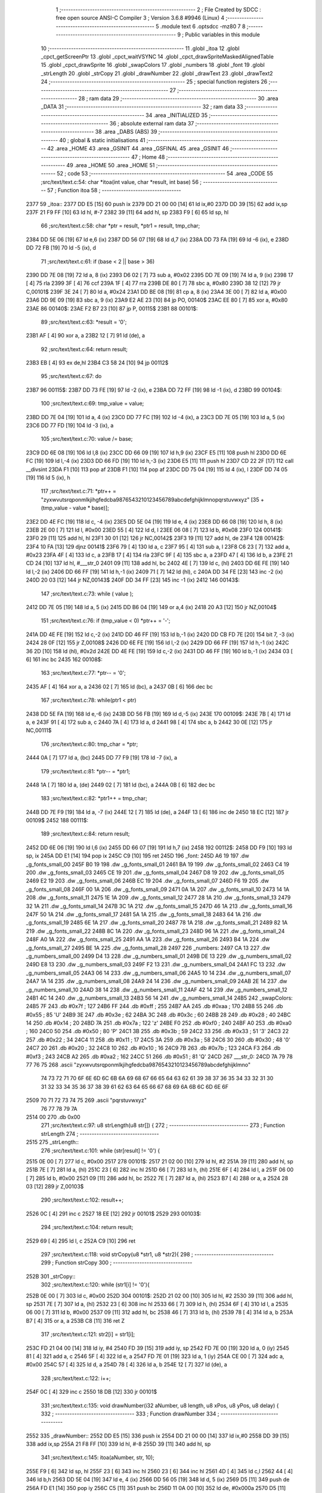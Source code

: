                               1 ;--------------------------------------------------------
                              2 ; File Created by SDCC : free open source ANSI-C Compiler
                              3 ; Version 3.6.8 #9946 (Linux)
                              4 ;--------------------------------------------------------
                              5 	.module text
                              6 	.optsdcc -mz80
                              7 	
                              8 ;--------------------------------------------------------
                              9 ; Public variables in this module
                             10 ;--------------------------------------------------------
                             11 	.globl _itoa
                             12 	.globl _cpct_getScreenPtr
                             13 	.globl _cpct_waitVSYNC
                             14 	.globl _cpct_drawSpriteMaskedAlignedTable
                             15 	.globl _cpct_drawSprite
                             16 	.globl _swapColors
                             17 	.globl _numbers
                             18 	.globl _font
                             19 	.globl _strLength
                             20 	.globl _strCopy
                             21 	.globl _drawNumber
                             22 	.globl _drawText
                             23 	.globl _drawText2
                             24 ;--------------------------------------------------------
                             25 ; special function registers
                             26 ;--------------------------------------------------------
                             27 ;--------------------------------------------------------
                             28 ; ram data
                             29 ;--------------------------------------------------------
                             30 	.area _DATA
                             31 ;--------------------------------------------------------
                             32 ; ram data
                             33 ;--------------------------------------------------------
                             34 	.area _INITIALIZED
                             35 ;--------------------------------------------------------
                             36 ; absolute external ram data
                             37 ;--------------------------------------------------------
                             38 	.area _DABS (ABS)
                             39 ;--------------------------------------------------------
                             40 ; global & static initialisations
                             41 ;--------------------------------------------------------
                             42 	.area _HOME
                             43 	.area _GSINIT
                             44 	.area _GSFINAL
                             45 	.area _GSINIT
                             46 ;--------------------------------------------------------
                             47 ; Home
                             48 ;--------------------------------------------------------
                             49 	.area _HOME
                             50 	.area _HOME
                             51 ;--------------------------------------------------------
                             52 ; code
                             53 ;--------------------------------------------------------
                             54 	.area _CODE
                             55 ;src/text/text.c:54: char *itoa(int value, char *result, int base)
                             56 ;	---------------------------------
                             57 ; Function itoa
                             58 ; ---------------------------------
   2377                      59 _itoa::
   2377 DD E5         [15]   60 	push	ix
   2379 DD 21 00 00   [14]   61 	ld	ix,#0
   237D DD 39         [15]   62 	add	ix,sp
   237F 21 F9 FF      [10]   63 	ld	hl, #-7
   2382 39            [11]   64 	add	hl, sp
   2383 F9            [ 6]   65 	ld	sp, hl
                             66 ;src/text/text.c:58: char *ptr = result, *ptr1 = result, tmp_char;
   2384 DD 5E 06      [19]   67 	ld	e,6 (ix)
   2387 DD 56 07      [19]   68 	ld	d,7 (ix)
   238A DD 73 FA      [19]   69 	ld	-6 (ix), e
   238D DD 72 FB      [19]   70 	ld	-5 (ix), d
                             71 ;src/text/text.c:61: if (base < 2 || base > 36)
   2390 DD 7E 08      [19]   72 	ld	a, 8 (ix)
   2393 D6 02         [ 7]   73 	sub	a, #0x02
   2395 DD 7E 09      [19]   74 	ld	a, 9 (ix)
   2398 17            [ 4]   75 	rla
   2399 3F            [ 4]   76 	ccf
   239A 1F            [ 4]   77 	rra
   239B DE 80         [ 7]   78 	sbc	a, #0x80
   239D 38 12         [12]   79 	jr	C,00101$
   239F 3E 24         [ 7]   80 	ld	a, #0x24
   23A1 DD BE 08      [19]   81 	cp	a, 8 (ix)
   23A4 3E 00         [ 7]   82 	ld	a, #0x00
   23A6 DD 9E 09      [19]   83 	sbc	a, 9 (ix)
   23A9 E2 AE 23      [10]   84 	jp	PO, 00140$
   23AC EE 80         [ 7]   85 	xor	a, #0x80
   23AE                      86 00140$:
   23AE F2 B7 23      [10]   87 	jp	P, 00115$
   23B1                      88 00101$:
                             89 ;src/text/text.c:63: *result = '\0';
   23B1 AF            [ 4]   90 	xor	a, a
   23B2 12            [ 7]   91 	ld	(de), a
                             92 ;src/text/text.c:64: return result;
   23B3 EB            [ 4]   93 	ex	de,hl
   23B4 C3 58 24      [10]   94 	jp	00112$
                             95 ;src/text/text.c:67: do
   23B7                      96 00115$:
   23B7 DD 73 FE      [19]   97 	ld	-2 (ix), e
   23BA DD 72 FF      [19]   98 	ld	-1 (ix), d
   23BD                      99 00104$:
                            100 ;src/text/text.c:69: tmp_value = value;
   23BD DD 7E 04      [19]  101 	ld	a, 4 (ix)
   23C0 DD 77 FC      [19]  102 	ld	-4 (ix), a
   23C3 DD 7E 05      [19]  103 	ld	a, 5 (ix)
   23C6 DD 77 FD      [19]  104 	ld	-3 (ix), a
                            105 ;src/text/text.c:70: value /= base;
   23C9 DD 6E 08      [19]  106 	ld	l,8 (ix)
   23CC DD 66 09      [19]  107 	ld	h,9 (ix)
   23CF E5            [11]  108 	push	hl
   23D0 DD 6E FC      [19]  109 	ld	l,-4 (ix)
   23D3 DD 66 FD      [19]  110 	ld	h,-3 (ix)
   23D6 E5            [11]  111 	push	hl
   23D7 CD 22 2F      [17]  112 	call	__divsint
   23DA F1            [10]  113 	pop	af
   23DB F1            [10]  114 	pop	af
   23DC DD 75 04      [19]  115 	ld	4 (ix), l
   23DF DD 74 05      [19]  116 	ld	5 (ix), h
                            117 ;src/text/text.c:71: *ptr++ = "zyxwvutsrqponmlkjihgfedcba9876543210123456789abcdefghijklmnopqrstuvwxyz" [35 + (tmp_value - value * base)];
   23E2 DD 4E FC      [19]  118 	ld	c, -4 (ix)
   23E5 DD 5E 04      [19]  119 	ld	e, 4 (ix)
   23E8 DD 66 08      [19]  120 	ld	h, 8 (ix)
   23EB 2E 00         [ 7]  121 	ld	l, #0x00
   23ED 55            [ 4]  122 	ld	d, l
   23EE 06 08         [ 7]  123 	ld	b, #0x08
   23F0                     124 00141$:
   23F0 29            [11]  125 	add	hl, hl
   23F1 30 01         [12]  126 	jr	NC,00142$
   23F3 19            [11]  127 	add	hl, de
   23F4                     128 00142$:
   23F4 10 FA         [13]  129 	djnz	00141$
   23F6 79            [ 4]  130 	ld	a, c
   23F7 95            [ 4]  131 	sub	a, l
   23F8 C6 23         [ 7]  132 	add	a, #0x23
   23FA 4F            [ 4]  133 	ld	c, a
   23FB 17            [ 4]  134 	rla
   23FC 9F            [ 4]  135 	sbc	a, a
   23FD 47            [ 4]  136 	ld	b, a
   23FE 21 CD 24      [10]  137 	ld	hl, #___str_0
   2401 09            [11]  138 	add	hl, bc
   2402 4E            [ 7]  139 	ld	c, (hl)
   2403 DD 6E FE      [19]  140 	ld	l,-2 (ix)
   2406 DD 66 FF      [19]  141 	ld	h,-1 (ix)
   2409 71            [ 7]  142 	ld	(hl), c
   240A DD 34 FE      [23]  143 	inc	-2 (ix)
   240D 20 03         [12]  144 	jr	NZ,00143$
   240F DD 34 FF      [23]  145 	inc	-1 (ix)
   2412                     146 00143$:
                            147 ;src/text/text.c:73: while ( value );
   2412 DD 7E 05      [19]  148 	ld	a, 5 (ix)
   2415 DD B6 04      [19]  149 	or	a,4 (ix)
   2418 20 A3         [12]  150 	jr	NZ,00104$
                            151 ;src/text/text.c:76: if (tmp_value < 0) *ptr++ = '-';
   241A DD 4E FE      [19]  152 	ld	c,-2 (ix)
   241D DD 46 FF      [19]  153 	ld	b,-1 (ix)
   2420 DD CB FD 7E   [20]  154 	bit	7, -3 (ix)
   2424 28 0F         [12]  155 	jr	Z,00108$
   2426 DD 6E FE      [19]  156 	ld	l,-2 (ix)
   2429 DD 66 FF      [19]  157 	ld	h,-1 (ix)
   242C 36 2D         [10]  158 	ld	(hl), #0x2d
   242E DD 4E FE      [19]  159 	ld	c,-2 (ix)
   2431 DD 46 FF      [19]  160 	ld	b,-1 (ix)
   2434 03            [ 6]  161 	inc	bc
   2435                     162 00108$:
                            163 ;src/text/text.c:77: *ptr-- = '\0';
   2435 AF            [ 4]  164 	xor	a, a
   2436 02            [ 7]  165 	ld	(bc), a
   2437 0B            [ 6]  166 	dec	bc
                            167 ;src/text/text.c:78: while(ptr1 < ptr)
   2438 DD 5E FA      [19]  168 	ld	e,-6 (ix)
   243B DD 56 FB      [19]  169 	ld	d,-5 (ix)
   243E                     170 00109$:
   243E 7B            [ 4]  171 	ld	a, e
   243F 91            [ 4]  172 	sub	a, c
   2440 7A            [ 4]  173 	ld	a, d
   2441 98            [ 4]  174 	sbc	a, b
   2442 30 0E         [12]  175 	jr	NC,00111$
                            176 ;src/text/text.c:80: tmp_char = *ptr;
   2444 0A            [ 7]  177 	ld	a, (bc)
   2445 DD 77 F9      [19]  178 	ld	-7 (ix), a
                            179 ;src/text/text.c:81: *ptr-- = *ptr1;
   2448 1A            [ 7]  180 	ld	a, (de)
   2449 02            [ 7]  181 	ld	(bc), a
   244A 0B            [ 6]  182 	dec	bc
                            183 ;src/text/text.c:82: *ptr1++ = tmp_char;
   244B DD 7E F9      [19]  184 	ld	a, -7 (ix)
   244E 12            [ 7]  185 	ld	(de), a
   244F 13            [ 6]  186 	inc	de
   2450 18 EC         [12]  187 	jr	00109$
   2452                     188 00111$:
                            189 ;src/text/text.c:84: return result;
   2452 DD 6E 06      [19]  190 	ld	l,6 (ix)
   2455 DD 66 07      [19]  191 	ld	h,7 (ix)
   2458                     192 00112$:
   2458 DD F9         [10]  193 	ld	sp, ix
   245A DD E1         [14]  194 	pop	ix
   245C C9            [10]  195 	ret
   245D                     196 _font:
   245D A6 19               197 	.dw _g_fonts_small_00
   245F B0 19               198 	.dw _g_fonts_small_01
   2461 BA 19               199 	.dw _g_fonts_small_02
   2463 C4 19               200 	.dw _g_fonts_small_03
   2465 CE 19               201 	.dw _g_fonts_small_04
   2467 D8 19               202 	.dw _g_fonts_small_05
   2469 E2 19               203 	.dw _g_fonts_small_06
   246B EC 19               204 	.dw _g_fonts_small_07
   246D F6 19               205 	.dw _g_fonts_small_08
   246F 00 1A               206 	.dw _g_fonts_small_09
   2471 0A 1A               207 	.dw _g_fonts_small_10
   2473 14 1A               208 	.dw _g_fonts_small_11
   2475 1E 1A               209 	.dw _g_fonts_small_12
   2477 28 1A               210 	.dw _g_fonts_small_13
   2479 32 1A               211 	.dw _g_fonts_small_14
   247B 3C 1A               212 	.dw _g_fonts_small_15
   247D 46 1A               213 	.dw _g_fonts_small_16
   247F 50 1A               214 	.dw _g_fonts_small_17
   2481 5A 1A               215 	.dw _g_fonts_small_18
   2483 64 1A               216 	.dw _g_fonts_small_19
   2485 6E 1A               217 	.dw _g_fonts_small_20
   2487 78 1A               218 	.dw _g_fonts_small_21
   2489 82 1A               219 	.dw _g_fonts_small_22
   248B 8C 1A               220 	.dw _g_fonts_small_23
   248D 96 1A               221 	.dw _g_fonts_small_24
   248F A0 1A               222 	.dw _g_fonts_small_25
   2491 AA 1A               223 	.dw _g_fonts_small_26
   2493 B4 1A               224 	.dw _g_fonts_small_27
   2495 BE 1A               225 	.dw _g_fonts_small_28
   2497                     226 _numbers:
   2497 CA 13               227 	.dw _g_numbers_small_00
   2499 D4 13               228 	.dw _g_numbers_small_01
   249B DE 13               229 	.dw _g_numbers_small_02
   249D E8 13               230 	.dw _g_numbers_small_03
   249F F2 13               231 	.dw _g_numbers_small_04
   24A1 FC 13               232 	.dw _g_numbers_small_05
   24A3 06 14               233 	.dw _g_numbers_small_06
   24A5 10 14               234 	.dw _g_numbers_small_07
   24A7 1A 14               235 	.dw _g_numbers_small_08
   24A9 24 14               236 	.dw _g_numbers_small_09
   24AB 2E 14               237 	.dw _g_numbers_small_10
   24AD 38 14               238 	.dw _g_numbers_small_11
   24AF 42 14               239 	.dw _g_numbers_small_12
   24B1 4C 14               240 	.dw _g_numbers_small_13
   24B3 56 14               241 	.dw _g_numbers_small_14
   24B5                     242 _swapColors:
   24B5 7F                  243 	.db #0x7f	; 127
   24B6 FF                  244 	.db #0xff	; 255
   24B7 AA                  245 	.db #0xaa	; 170
   24B8 55                  246 	.db #0x55	; 85	'U'
   24B9 3E                  247 	.db #0x3e	; 62
   24BA 3C                  248 	.db #0x3c	; 60
   24BB 28                  249 	.db #0x28	; 40
   24BC 14                  250 	.db #0x14	; 20
   24BD 7A                  251 	.db #0x7a	; 122	'z'
   24BE F0                  252 	.db #0xf0	; 240
   24BF A0                  253 	.db #0xa0	; 160
   24C0 50                  254 	.db #0x50	; 80	'P'
   24C1 3B                  255 	.db #0x3b	; 59
   24C2 33                  256 	.db #0x33	; 51	'3'
   24C3 22                  257 	.db #0x22	; 34
   24C4 11                  258 	.db #0x11	; 17
   24C5 3A                  259 	.db #0x3a	; 58
   24C6 30                  260 	.db #0x30	; 48	'0'
   24C7 20                  261 	.db #0x20	; 32
   24C8 10                  262 	.db #0x10	; 16
   24C9 7B                  263 	.db #0x7b	; 123
   24CA F3                  264 	.db #0xf3	; 243
   24CB A2                  265 	.db #0xa2	; 162
   24CC 51                  266 	.db #0x51	; 81	'Q'
   24CD                     267 ___str_0:
   24CD 7A 79 78 77 76 75   268 	.ascii "zyxwvutsrqponmlkjihgfedcba9876543210123456789abcdefghijklmno"
        74 73 72 71 70 6F
        6E 6D 6C 6B 6A 69
        68 67 66 65 64 63
        62 61 39 38 37 36
        35 34 33 32 31 30
        31 32 33 34 35 36
        37 38 39 61 62 63
        64 65 66 67 68 69
        6A 6B 6C 6D 6E 6F
   2509 70 71 72 73 74 75   269 	.ascii "pqrstuvwxyz"
        76 77 78 79 7A
   2514 00                  270 	.db 0x00
                            271 ;src/text/text.c:97: u8 strLength(u8 str[]) {
                            272 ;	---------------------------------
                            273 ; Function strLength
                            274 ; ---------------------------------
   2515                     275 _strLength::
                            276 ;src/text/text.c:101: while (str[result] != '\0') {
   2515 0E 00         [ 7]  277 	ld	c, #0x00
   2517                     278 00101$:
   2517 21 02 00      [10]  279 	ld	hl, #2
   251A 39            [11]  280 	add	hl, sp
   251B 7E            [ 7]  281 	ld	a, (hl)
   251C 23            [ 6]  282 	inc	hl
   251D 66            [ 7]  283 	ld	h, (hl)
   251E 6F            [ 4]  284 	ld	l, a
   251F 06 00         [ 7]  285 	ld	b, #0x00
   2521 09            [11]  286 	add	hl, bc
   2522 7E            [ 7]  287 	ld	a, (hl)
   2523 B7            [ 4]  288 	or	a, a
   2524 28 03         [12]  289 	jr	Z,00103$
                            290 ;src/text/text.c:102: result++;
   2526 0C            [ 4]  291 	inc	c
   2527 18 EE         [12]  292 	jr	00101$
   2529                     293 00103$:
                            294 ;src/text/text.c:104: return result;
   2529 69            [ 4]  295 	ld	l, c
   252A C9            [10]  296 	ret
                            297 ;src/text/text.c:118: void strCopy(u8 *str1, u8 *str2){
                            298 ;	---------------------------------
                            299 ; Function strCopy
                            300 ; ---------------------------------
   252B                     301 _strCopy::
                            302 ;src/text/text.c:120: while (str1[i] != '\0'){
   252B 0E 00         [ 7]  303 	ld	c, #0x00
   252D                     304 00101$:
   252D 21 02 00      [10]  305 	ld	hl, #2
   2530 39            [11]  306 	add	hl, sp
   2531 7E            [ 7]  307 	ld	a, (hl)
   2532 23            [ 6]  308 	inc	hl
   2533 66            [ 7]  309 	ld	h, (hl)
   2534 6F            [ 4]  310 	ld	l, a
   2535 06 00         [ 7]  311 	ld	b, #0x00
   2537 09            [11]  312 	add	hl, bc
   2538 46            [ 7]  313 	ld	b, (hl)
   2539 78            [ 4]  314 	ld	a, b
   253A B7            [ 4]  315 	or	a, a
   253B C8            [11]  316 	ret	Z
                            317 ;src/text/text.c:121: str2[i] = str1[i];
   253C FD 21 04 00   [14]  318 	ld	iy, #4
   2540 FD 39         [15]  319 	add	iy, sp
   2542 FD 7E 00      [19]  320 	ld	a, 0 (iy)
   2545 81            [ 4]  321 	add	a, c
   2546 5F            [ 4]  322 	ld	e, a
   2547 FD 7E 01      [19]  323 	ld	a, 1 (iy)
   254A CE 00         [ 7]  324 	adc	a, #0x00
   254C 57            [ 4]  325 	ld	d, a
   254D 78            [ 4]  326 	ld	a, b
   254E 12            [ 7]  327 	ld	(de), a
                            328 ;src/text/text.c:122: i++;
   254F 0C            [ 4]  329 	inc	c
   2550 18 DB         [12]  330 	jr	00101$
                            331 ;src/text/text.c:135: void drawNumber(i32 aNumber, u8 length, u8 xPos, u8 yPos, u8 delay) {
                            332 ;	---------------------------------
                            333 ; Function drawNumber
                            334 ; ---------------------------------
   2552                     335 _drawNumber::
   2552 DD E5         [15]  336 	push	ix
   2554 DD 21 00 00   [14]  337 	ld	ix,#0
   2558 DD 39         [15]  338 	add	ix,sp
   255A 21 F8 FF      [10]  339 	ld	hl, #-8
   255D 39            [11]  340 	add	hl, sp
                            341 ;src/text/text.c:145: itoa(aNumber, str, 10);
   255E F9            [ 6]  342 	ld	sp, hl
   255F 23            [ 6]  343 	inc	hl
   2560 23            [ 6]  344 	inc	hl
   2561 4D            [ 4]  345 	ld	c,l
   2562 44            [ 4]  346 	ld	b,h
   2563 DD 5E 04      [19]  347 	ld	e, 4 (ix)
   2566 DD 56 05      [19]  348 	ld	d, 5 (ix)
   2569 D5            [11]  349 	push	de
   256A FD E1         [14]  350 	pop	iy
   256C C5            [11]  351 	push	bc
   256D 11 0A 00      [10]  352 	ld	de, #0x000a
   2570 D5            [11]  353 	push	de
   2571 E5            [11]  354 	push	hl
   2572 FD E5         [15]  355 	push	iy
   2574 CD 77 23      [17]  356 	call	_itoa
   2577 21 06 00      [10]  357 	ld	hl, #6
   257A 39            [11]  358 	add	hl, sp
   257B F9            [ 6]  359 	ld	sp, hl
   257C C1            [10]  360 	pop	bc
                            361 ;src/text/text.c:147: zeros = length - strLength(str);
   257D 59            [ 4]  362 	ld	e, c
   257E 50            [ 4]  363 	ld	d, b
   257F C5            [11]  364 	push	bc
   2580 D5            [11]  365 	push	de
   2581 CD 15 25      [17]  366 	call	_strLength
   2584 F1            [10]  367 	pop	af
   2585 C1            [10]  368 	pop	bc
   2586 DD 7E 08      [19]  369 	ld	a, 8 (ix)
   2589 95            [ 4]  370 	sub	a, l
   258A DD 77 F9      [19]  371 	ld	-7 (ix), a
                            372 ;src/text/text.c:149: number = str[x];
   258D 0A            [ 7]  373 	ld	a, (bc)
   258E 5F            [ 4]  374 	ld	e, a
                            375 ;src/text/text.c:151: while (number != '\0') {
   258F DD 36 F8 00   [19]  376 	ld	-8 (ix), #0x00
   2593                     377 00103$:
   2593 7B            [ 4]  378 	ld	a, e
   2594 B7            [ 4]  379 	or	a, a
   2595 28 5A         [12]  380 	jr	Z,00106$
                            381 ;src/text/text.c:153: pvideo = cpct_getScreenPtr(CPCT_VMEM_START, (zeros + x) * FONT_W + xPos, yPos);
   2597 DD 7E F9      [19]  382 	ld	a, -7 (ix)
   259A DD 86 F8      [19]  383 	add	a, -8 (ix)
   259D 87            [ 4]  384 	add	a, a
   259E DD 86 09      [19]  385 	add	a, 9 (ix)
   25A1 57            [ 4]  386 	ld	d, a
   25A2 C5            [11]  387 	push	bc
   25A3 D5            [11]  388 	push	de
   25A4 DD 7E 0A      [19]  389 	ld	a, 10 (ix)
   25A7 F5            [11]  390 	push	af
   25A8 33            [ 6]  391 	inc	sp
   25A9 D5            [11]  392 	push	de
   25AA 33            [ 6]  393 	inc	sp
   25AB 21 00 C0      [10]  394 	ld	hl, #0xc000
   25AE E5            [11]  395 	push	hl
   25AF CD 02 2F      [17]  396 	call	_cpct_getScreenPtr
   25B2 D1            [10]  397 	pop	de
   25B3 C1            [10]  398 	pop	bc
                            399 ;src/text/text.c:154: cpct_drawSpriteMaskedAlignedTable(numbers[number - 44], pvideo, FONT_W, FONT_H, g_tablatrans);
   25B4 E5            [11]  400 	push	hl
   25B5 FD E1         [14]  401 	pop	iy
   25B7 7B            [ 4]  402 	ld	a, e
   25B8 C6 D4         [ 7]  403 	add	a, #0xd4
   25BA 6F            [ 4]  404 	ld	l, a
   25BB 26 00         [ 7]  405 	ld	h, #0x00
   25BD 29            [11]  406 	add	hl, hl
   25BE 11 97 24      [10]  407 	ld	de, #_numbers
   25C1 19            [11]  408 	add	hl, de
   25C2 5E            [ 7]  409 	ld	e, (hl)
   25C3 23            [ 6]  410 	inc	hl
   25C4 56            [ 7]  411 	ld	d, (hl)
   25C5 C5            [11]  412 	push	bc
   25C6 21 00 01      [10]  413 	ld	hl, #_g_tablatrans
   25C9 E5            [11]  414 	push	hl
   25CA 21 02 05      [10]  415 	ld	hl, #0x0502
   25CD E5            [11]  416 	push	hl
   25CE FD E5         [15]  417 	push	iy
   25D0 D5            [11]  418 	push	de
   25D1 CD 96 2E      [17]  419 	call	_cpct_drawSpriteMaskedAlignedTable
   25D4 C1            [10]  420 	pop	bc
                            421 ;src/text/text.c:155: number = str[++x];
   25D5 DD 34 F8      [23]  422 	inc	-8 (ix)
   25D8 DD 6E F8      [19]  423 	ld	l,-8 (ix)
   25DB 26 00         [ 7]  424 	ld	h,#0x00
   25DD 09            [11]  425 	add	hl, bc
   25DE 5E            [ 7]  426 	ld	e, (hl)
                            427 ;src/text/text.c:158: if (delay){
   25DF DD 7E 0B      [19]  428 	ld	a, 11 (ix)
   25E2 B7            [ 4]  429 	or	a, a
   25E3 28 AE         [12]  430 	jr	Z,00103$
                            431 ;src/text/text.c:159: cpct_waitVSYNC ();
   25E5 C5            [11]  432 	push	bc
   25E6 D5            [11]  433 	push	de
   25E7 CD 6A 2D      [17]  434 	call	_cpct_waitVSYNC
   25EA CD 6A 2D      [17]  435 	call	_cpct_waitVSYNC
   25ED D1            [10]  436 	pop	de
   25EE C1            [10]  437 	pop	bc
   25EF 18 A2         [12]  438 	jr	00103$
   25F1                     439 00106$:
   25F1 DD F9         [10]  440 	ld	sp, ix
   25F3 DD E1         [14]  441 	pop	ix
   25F5 C9            [10]  442 	ret
                            443 ;src/text/text.c:176: void drawText(u8 text[], u8 xPos, u8 yPos, u8 centered, u8 delay) {
                            444 ;	---------------------------------
                            445 ; Function drawText
                            446 ; ---------------------------------
   25F6                     447 _drawText::
   25F6 DD E5         [15]  448 	push	ix
   25F8 DD 21 00 00   [14]  449 	ld	ix,#0
   25FC DD 39         [15]  450 	add	ix,sp
   25FE 3B            [ 6]  451 	dec	sp
                            452 ;src/text/text.c:182: if (centered) {
   25FF DD 7E 08      [19]  453 	ld	a, 8 (ix)
   2602 B7            [ 4]  454 	or	a, a
   2603 28 15         [12]  455 	jr	Z,00102$
                            456 ;src/text/text.c:183: x = strLength(text);
   2605 DD 6E 04      [19]  457 	ld	l,4 (ix)
   2608 DD 66 05      [19]  458 	ld	h,5 (ix)
   260B E5            [11]  459 	push	hl
   260C CD 15 25      [17]  460 	call	_strLength
   260F F1            [10]  461 	pop	af
                            462 ;src/text/text.c:184: xPos = 39 - (x / 2) * FONT_W;
   2610 CB 3D         [ 8]  463 	srl	l
   2612 CB 25         [ 8]  464 	sla	l
   2614 3E 27         [ 7]  465 	ld	a, #0x27
   2616 95            [ 4]  466 	sub	a, l
   2617 DD 77 06      [19]  467 	ld	6 (ix), a
   261A                     468 00102$:
                            469 ;src/text/text.c:190: character = text[x];
   261A DD 4E 04      [19]  470 	ld	c,4 (ix)
   261D DD 46 05      [19]  471 	ld	b,5 (ix)
   2620 0A            [ 7]  472 	ld	a, (bc)
   2621 5F            [ 4]  473 	ld	e, a
                            474 ;src/text/text.c:192: while (character != '\0') {
   2622 DD 36 FF 00   [19]  475 	ld	-1 (ix), #0x00
   2626                     476 00111$:
   2626 7B            [ 4]  477 	ld	a, e
   2627 B7            [ 4]  478 	or	a, a
   2628 CA B2 26      [10]  479 	jp	Z, 00114$
                            480 ;src/text/text.c:194: pvideo = cpct_getScreenPtr(CPCT_VMEM_START, (x * FONT_W) + xPos, yPos);
   262B DD 7E FF      [19]  481 	ld	a, -1 (ix)
   262E 87            [ 4]  482 	add	a, a
   262F DD 86 06      [19]  483 	add	a, 6 (ix)
   2632 57            [ 4]  484 	ld	d, a
   2633 C5            [11]  485 	push	bc
   2634 D5            [11]  486 	push	de
   2635 DD 7E 07      [19]  487 	ld	a, 7 (ix)
   2638 F5            [11]  488 	push	af
   2639 33            [ 6]  489 	inc	sp
   263A D5            [11]  490 	push	de
   263B 33            [ 6]  491 	inc	sp
   263C 21 00 C0      [10]  492 	ld	hl, #0xc000
   263F E5            [11]  493 	push	hl
   2640 CD 02 2F      [17]  494 	call	_cpct_getScreenPtr
   2643 D1            [10]  495 	pop	de
   2644 C1            [10]  496 	pop	bc
                            497 ;src/text/text.c:199: cpct_drawSpriteMaskedAlignedTable(numbers[character - 44], pvideo, FONT_W, FONT_H, g_tablatrans);
   2645 E5            [11]  498 	push	hl
   2646 FD E1         [14]  499 	pop	iy
                            500 ;src/text/text.c:197: if (character >= 44 && character <= 58) {
   2648 7B            [ 4]  501 	ld	a, e
   2649 D6 2C         [ 7]  502 	sub	a, #0x2c
   264B 38 25         [12]  503 	jr	C,00106$
   264D 3E 3A         [ 7]  504 	ld	a, #0x3a
   264F 93            [ 4]  505 	sub	a, e
   2650 38 20         [12]  506 	jr	C,00106$
                            507 ;src/text/text.c:199: cpct_drawSpriteMaskedAlignedTable(numbers[character - 44], pvideo, FONT_W, FONT_H, g_tablatrans);
   2652 7B            [ 4]  508 	ld	a, e
   2653 C6 D4         [ 7]  509 	add	a, #0xd4
   2655 6F            [ 4]  510 	ld	l, a
   2656 26 00         [ 7]  511 	ld	h, #0x00
   2658 29            [11]  512 	add	hl, hl
   2659 11 97 24      [10]  513 	ld	de, #_numbers
   265C 19            [11]  514 	add	hl, de
   265D 5E            [ 7]  515 	ld	e, (hl)
   265E 23            [ 6]  516 	inc	hl
   265F 56            [ 7]  517 	ld	d, (hl)
   2660 C5            [11]  518 	push	bc
   2661 21 00 01      [10]  519 	ld	hl, #_g_tablatrans
   2664 E5            [11]  520 	push	hl
   2665 21 02 05      [10]  521 	ld	hl, #0x0502
   2668 E5            [11]  522 	push	hl
   2669 FD E5         [15]  523 	push	iy
   266B D5            [11]  524 	push	de
   266C CD 96 2E      [17]  525 	call	_cpct_drawSpriteMaskedAlignedTable
   266F C1            [10]  526 	pop	bc
   2670 18 22         [12]  527 	jr	00107$
   2672                     528 00106$:
                            529 ;src/text/text.c:202: else if (character != 32) { //32 = SPACE
                            530 ;src/text/text.c:204: cpct_drawSpriteMaskedAlignedTable(font[character - 63], pvideo, FONT_W, FONT_H, g_tablatrans);
   2672 7B            [ 4]  531 	ld	a,e
   2673 FE 20         [ 7]  532 	cp	a,#0x20
   2675 28 1D         [12]  533 	jr	Z,00107$
   2677 C6 C1         [ 7]  534 	add	a, #0xc1
   2679 6F            [ 4]  535 	ld	l, a
   267A 26 00         [ 7]  536 	ld	h, #0x00
   267C 29            [11]  537 	add	hl, hl
   267D 11 5D 24      [10]  538 	ld	de, #_font
   2680 19            [11]  539 	add	hl, de
   2681 5E            [ 7]  540 	ld	e, (hl)
   2682 23            [ 6]  541 	inc	hl
   2683 56            [ 7]  542 	ld	d, (hl)
   2684 C5            [11]  543 	push	bc
   2685 21 00 01      [10]  544 	ld	hl, #_g_tablatrans
   2688 E5            [11]  545 	push	hl
   2689 21 02 05      [10]  546 	ld	hl, #0x0502
   268C E5            [11]  547 	push	hl
   268D FD E5         [15]  548 	push	iy
   268F D5            [11]  549 	push	de
   2690 CD 96 2E      [17]  550 	call	_cpct_drawSpriteMaskedAlignedTable
   2693 C1            [10]  551 	pop	bc
   2694                     552 00107$:
                            553 ;src/text/text.c:207: character = text[++x];
   2694 DD 34 FF      [23]  554 	inc	-1 (ix)
   2697 DD 6E FF      [19]  555 	ld	l,-1 (ix)
   269A 26 00         [ 7]  556 	ld	h,#0x00
   269C 09            [11]  557 	add	hl, bc
   269D 5E            [ 7]  558 	ld	e, (hl)
                            559 ;src/text/text.c:210: if (delay){
   269E DD 7E 09      [19]  560 	ld	a, 9 (ix)
   26A1 B7            [ 4]  561 	or	a, a
   26A2 CA 26 26      [10]  562 	jp	Z, 00111$
                            563 ;src/text/text.c:211: cpct_waitVSYNC ();
   26A5 C5            [11]  564 	push	bc
   26A6 D5            [11]  565 	push	de
   26A7 CD 6A 2D      [17]  566 	call	_cpct_waitVSYNC
   26AA CD 6A 2D      [17]  567 	call	_cpct_waitVSYNC
   26AD D1            [10]  568 	pop	de
   26AE C1            [10]  569 	pop	bc
   26AF C3 26 26      [10]  570 	jp	00111$
   26B2                     571 00114$:
   26B2 33            [ 6]  572 	inc	sp
   26B3 DD E1         [14]  573 	pop	ix
   26B5 C9            [10]  574 	ret
                            575 ;src/text/text.c:221: void drawText2(const u8 text[], u8 xPos, u8 yPos, u8 color, u8 size, u8 transparent) {
                            576 ;	---------------------------------
                            577 ; Function drawText2
                            578 ; ---------------------------------
   26B6                     579 _drawText2::
   26B6 DD E5         [15]  580 	push	ix
   26B8 DD 21 00 00   [14]  581 	ld	ix,#0
   26BC DD 39         [15]  582 	add	ix,sp
   26BE 21 AD FF      [10]  583 	ld	hl, #-83
   26C1 39            [11]  584 	add	hl, sp
   26C2 F9            [ 6]  585 	ld	sp, hl
                            586 ;src/text/text.c:232: color1 = swapColors[color][0];
   26C3 01 B5 24      [10]  587 	ld	bc, #_swapColors+0
   26C6 DD 6E 08      [19]  588 	ld	l, 8 (ix)
   26C9 26 00         [ 7]  589 	ld	h, #0x00
   26CB 29            [11]  590 	add	hl, hl
   26CC 29            [11]  591 	add	hl, hl
   26CD 09            [11]  592 	add	hl, bc
   26CE E5            [11]  593 	push	hl
   26CF FD E1         [14]  594 	pop	iy
   26D1 FD 7E 00      [19]  595 	ld	a, 0 (iy)
   26D4 DD 77 D6      [19]  596 	ld	-42 (ix), a
                            597 ;src/text/text.c:233: color2 = swapColors[color][1];
   26D7 FD E5         [15]  598 	push	iy
   26D9 E1            [10]  599 	pop	hl
   26DA 23            [ 6]  600 	inc	hl
   26DB 7E            [ 7]  601 	ld	a, (hl)
   26DC DD 77 D5      [19]  602 	ld	-43 (ix), a
                            603 ;src/text/text.c:234: color3 = swapColors[color][2];
   26DF FD E5         [15]  604 	push	iy
   26E1 E1            [10]  605 	pop	hl
   26E2 23            [ 6]  606 	inc	hl
   26E3 23            [ 6]  607 	inc	hl
   26E4 7E            [ 7]  608 	ld	a, (hl)
   26E5 DD 77 D4      [19]  609 	ld	-44 (ix), a
                            610 ;src/text/text.c:235: color4 = swapColors[color][3];
   26E8 FD 7E 03      [19]  611 	ld	a, 3 (iy)
   26EB DD 77 D1      [19]  612 	ld	-47 (ix), a
                            613 ;src/text/text.c:241: character = text[x];
   26EE DD 7E 04      [19]  614 	ld	a, 4 (ix)
   26F1 DD 77 E7      [19]  615 	ld	-25 (ix), a
   26F4 DD 7E 05      [19]  616 	ld	a, 5 (ix)
   26F7 DD 77 E8      [19]  617 	ld	-24 (ix), a
   26FA DD 6E E7      [19]  618 	ld	l,-25 (ix)
   26FD DD 66 E8      [19]  619 	ld	h,-24 (ix)
   2700 7E            [ 7]  620 	ld	a, (hl)
   2701 DD 77 D9      [19]  621 	ld	-39 (ix), a
                            622 ;src/text/text.c:243: while (character != '\0') {
   2704 21 00 00      [10]  623 	ld	hl, #0x0000
   2707 39            [11]  624 	add	hl, sp
   2708 DD 75 FB      [19]  625 	ld	-5 (ix), l
   270B DD 74 FC      [19]  626 	ld	-4 (ix), h
   270E DD 7E FB      [19]  627 	ld	a, -5 (ix)
   2711 DD 77 DE      [19]  628 	ld	-34 (ix), a
   2714 DD 7E FC      [19]  629 	ld	a, -4 (ix)
   2717 DD 77 DF      [19]  630 	ld	-33 (ix), a
   271A DD 7E FB      [19]  631 	ld	a, -5 (ix)
   271D DD 77 E3      [19]  632 	ld	-29 (ix), a
   2720 DD 7E FC      [19]  633 	ld	a, -4 (ix)
   2723 DD 77 E4      [19]  634 	ld	-28 (ix), a
   2726 DD 7E FB      [19]  635 	ld	a, -5 (ix)
   2729 DD 77 E5      [19]  636 	ld	-27 (ix), a
   272C DD 7E FC      [19]  637 	ld	a, -4 (ix)
   272F DD 77 E6      [19]  638 	ld	-26 (ix), a
   2732 DD 7E FB      [19]  639 	ld	a, -5 (ix)
   2735 DD 77 FD      [19]  640 	ld	-3 (ix), a
   2738 DD 7E FC      [19]  641 	ld	a, -4 (ix)
   273B DD 77 FE      [19]  642 	ld	-2 (ix), a
   273E DD 7E FB      [19]  643 	ld	a, -5 (ix)
   2741 DD 77 F1      [19]  644 	ld	-15 (ix), a
   2744 DD 7E FC      [19]  645 	ld	a, -4 (ix)
   2747 DD 77 F2      [19]  646 	ld	-14 (ix), a
   274A DD 7E FB      [19]  647 	ld	a, -5 (ix)
   274D DD 77 EC      [19]  648 	ld	-20 (ix), a
   2750 DD 7E FC      [19]  649 	ld	a, -4 (ix)
   2753 DD 77 ED      [19]  650 	ld	-19 (ix), a
   2756 DD 7E FB      [19]  651 	ld	a, -5 (ix)
   2759 DD 77 EE      [19]  652 	ld	-18 (ix), a
   275C DD 7E FC      [19]  653 	ld	a, -4 (ix)
   275F DD 77 EF      [19]  654 	ld	-17 (ix), a
   2762 DD 7E FB      [19]  655 	ld	a, -5 (ix)
   2765 DD 77 F4      [19]  656 	ld	-12 (ix), a
   2768 DD 7E FC      [19]  657 	ld	a, -4 (ix)
   276B DD 77 F5      [19]  658 	ld	-11 (ix), a
   276E DD 7E FB      [19]  659 	ld	a, -5 (ix)
   2771 DD 77 DA      [19]  660 	ld	-38 (ix), a
   2774 DD 7E FC      [19]  661 	ld	a, -4 (ix)
   2777 DD 77 DB      [19]  662 	ld	-37 (ix), a
   277A DD 7E 09      [19]  663 	ld	a, 9 (ix)
   277D 3D            [ 4]  664 	dec	a
   277E 20 04         [12]  665 	jr	NZ,00261$
   2780 3E 01         [ 7]  666 	ld	a,#0x01
   2782 18 01         [12]  667 	jr	00262$
   2784                     668 00261$:
   2784 AF            [ 4]  669 	xor	a,a
   2785                     670 00262$:
   2785 DD 77 EB      [19]  671 	ld	-21 (ix), a
   2788 DD 7E 09      [19]  672 	ld	a, 9 (ix)
   278B 4F            [ 4]  673 	ld	c, a
   278C 87            [ 4]  674 	add	a, a
   278D 87            [ 4]  675 	add	a, a
   278E 87            [ 4]  676 	add	a, a
   278F 81            [ 4]  677 	add	a, c
   2790 DD 77 FA      [19]  678 	ld	-6 (ix), a
   2793 DD 7E FB      [19]  679 	ld	a, -5 (ix)
   2796 DD 77 E1      [19]  680 	ld	-31 (ix), a
   2799 DD 7E FC      [19]  681 	ld	a, -4 (ix)
   279C DD 77 E2      [19]  682 	ld	-30 (ix), a
   279F DD 7E FA      [19]  683 	ld	a, -6 (ix)
   27A2 DD 77 FF      [19]  684 	ld	-1 (ix), a
   27A5 DD 7E FB      [19]  685 	ld	a, -5 (ix)
   27A8 DD 77 DC      [19]  686 	ld	-36 (ix), a
   27AB DD 7E FC      [19]  687 	ld	a, -4 (ix)
   27AE DD 77 DD      [19]  688 	ld	-35 (ix), a
   27B1 DD 36 D7 00   [19]  689 	ld	-41 (ix), #0x00
   27B5                     690 00148$:
   27B5 DD 7E D9      [19]  691 	ld	a, -39 (ix)
   27B8 B7            [ 4]  692 	or	a, a
   27B9 CA 7D 2A      [10]  693 	jp	Z, 00153$
                            694 ;src/text/text.c:246: if (character != 32) { //32 = SPACE
   27BC DD 7E D9      [19]  695 	ld	a, -39 (ix)
   27BF D6 20         [ 7]  696 	sub	a, #0x20
   27C1 CA 60 2A      [10]  697 	jp	Z,00147$
                            698 ;src/text/text.c:250: switch(character){
   27C4 DD 7E D9      [19]  699 	ld	a, -39 (ix)
   27C7 D6 21         [ 7]  700 	sub	a, #0x21
   27C9 28 4C         [12]  701 	jr	Z,00104$
   27CB DD 7E D9      [19]  702 	ld	a, -39 (ix)
   27CE D6 22         [ 7]  703 	sub	a, #0x22
   27D0 28 3F         [12]  704 	jr	Z,00103$
   27D2 DD 7E D9      [19]  705 	ld	a, -39 (ix)
   27D5 D6 26         [ 7]  706 	sub	a, #0x26
   27D7 28 56         [12]  707 	jr	Z,00108$
   27D9 DD 7E D9      [19]  708 	ld	a, -39 (ix)
   27DC D6 27         [ 7]  709 	sub	a, #0x27
   27DE 28 55         [12]  710 	jr	Z,00109$
   27E0 DD 7E D9      [19]  711 	ld	a, -39 (ix)
   27E3 D6 28         [ 7]  712 	sub	a, #0x28
   27E5 28 36         [12]  713 	jr	Z,00105$
   27E7 DD 7E D9      [19]  714 	ld	a, -39 (ix)
   27EA D6 29         [ 7]  715 	sub	a, #0x29
   27EC 28 35         [12]  716 	jr	Z,00106$
   27EE DD 7E D9      [19]  717 	ld	a, -39 (ix)
   27F1 D6 2C         [ 7]  718 	sub	a, #0x2c
   27F3 28 16         [12]  719 	jr	Z,00102$
   27F5 DD 7E D9      [19]  720 	ld	a, -39 (ix)
   27F8 D6 2E         [ 7]  721 	sub	a, #0x2e
   27FA 28 09         [12]  722 	jr	Z,00101$
   27FC DD 7E D9      [19]  723 	ld	a, -39 (ix)
   27FF D6 2F         [ 7]  724 	sub	a, #0x2f
   2801 28 26         [12]  725 	jr	Z,00107$
   2803 18 34         [12]  726 	jr	00110$
                            727 ;src/text/text.c:252: case 46:
   2805                     728 00101$:
                            729 ;src/text/text.c:253: character=60;
   2805 DD 36 D9 3C   [19]  730 	ld	-39 (ix), #0x3c
                            731 ;src/text/text.c:254: break;
   2809 18 2E         [12]  732 	jr	00110$
                            733 ;src/text/text.c:257: case 44:
   280B                     734 00102$:
                            735 ;src/text/text.c:258: character=61;
   280B DD 36 D9 3D   [19]  736 	ld	-39 (ix), #0x3d
                            737 ;src/text/text.c:259: break;
   280F 18 28         [12]  738 	jr	00110$
                            739 ;src/text/text.c:262: case 34:
   2811                     740 00103$:
                            741 ;src/text/text.c:263: character=62;
   2811 DD 36 D9 3E   [19]  742 	ld	-39 (ix), #0x3e
                            743 ;src/text/text.c:264: break;
   2815 18 22         [12]  744 	jr	00110$
                            745 ;src/text/text.c:267: case 33:
   2817                     746 00104$:
                            747 ;src/text/text.c:268: character=64;
   2817 DD 36 D9 40   [19]  748 	ld	-39 (ix), #0x40
                            749 ;src/text/text.c:269: break;
   281B 18 1C         [12]  750 	jr	00110$
                            751 ;src/text/text.c:272: case 40:
   281D                     752 00105$:
                            753 ;src/text/text.c:273: character=91;
   281D DD 36 D9 5B   [19]  754 	ld	-39 (ix), #0x5b
                            755 ;src/text/text.c:274: break;
   2821 18 16         [12]  756 	jr	00110$
                            757 ;src/text/text.c:277: case 41:
   2823                     758 00106$:
                            759 ;src/text/text.c:278: character=93;
   2823 DD 36 D9 5D   [19]  760 	ld	-39 (ix), #0x5d
                            761 ;src/text/text.c:279: break;
   2827 18 10         [12]  762 	jr	00110$
                            763 ;src/text/text.c:282: case 47:
   2829                     764 00107$:
                            765 ;src/text/text.c:283: character=92;
   2829 DD 36 D9 5C   [19]  766 	ld	-39 (ix), #0x5c
                            767 ;src/text/text.c:284: break;
   282D 18 0A         [12]  768 	jr	00110$
                            769 ;src/text/text.c:286: case 38:
   282F                     770 00108$:
                            771 ;src/text/text.c:287: character=94;
   282F DD 36 D9 5E   [19]  772 	ld	-39 (ix), #0x5e
                            773 ;src/text/text.c:288: break;
   2833 18 04         [12]  774 	jr	00110$
                            775 ;src/text/text.c:290: case 39:
   2835                     776 00109$:
                            777 ;src/text/text.c:291: character=96;
   2835 DD 36 D9 60   [19]  778 	ld	-39 (ix), #0x60
                            779 ;src/text/text.c:293: }
   2839                     780 00110$:
                            781 ;src/text/text.c:296: character-=48;
   2839 DD 7E D9      [19]  782 	ld	a, -39 (ix)
   283C C6 D0         [ 7]  783 	add	a, #0xd0
                            784 ;src/text/text.c:299: for(i=0;i<18;i++){
   283E DD 77 D8      [19]  785 	ld	-40 (ix), a
   2841 4F            [ 4]  786 	ld	c, a
   2842 06 00         [ 7]  787 	ld	b,#0x00
   2844 69            [ 4]  788 	ld	l, c
   2845 60            [ 4]  789 	ld	h, b
   2846 29            [11]  790 	add	hl, hl
   2847 29            [11]  791 	add	hl, hl
   2848 29            [11]  792 	add	hl, hl
   2849 09            [11]  793 	add	hl, bc
   284A 29            [11]  794 	add	hl, hl
   284B 01 60 14      [10]  795 	ld	bc,#_g_font_chars
   284E 09            [11]  796 	add	hl,bc
   284F 4D            [ 4]  797 	ld	c, l
   2850 44            [ 4]  798 	ld	b, h
   2851 1E 00         [ 7]  799 	ld	e, #0x00
   2853                     800 00151$:
                            801 ;src/text/text.c:300: pChar = g_font_chars + (character*18) + i;
   2853 6B            [ 4]  802 	ld	l,e
   2854 26 00         [ 7]  803 	ld	h,#0x00
   2856 09            [11]  804 	add	hl, bc
                            805 ;src/text/text.c:304: if(*pChar == 0x7f) colorchar[i]=color1;
   2857 DD 75 D2      [19]  806 	ld	-46 (ix), l
   285A DD 74 D3      [19]  807 	ld	-45 (ix), h
   285D 7E            [ 7]  808 	ld	a, (hl)
   285E DD 77 F3      [19]  809 	ld	-13 (ix), a
   2861 D6 7F         [ 7]  810 	sub	a, #0x7f
   2863 20 04         [12]  811 	jr	NZ,00273$
   2865 3E 01         [ 7]  812 	ld	a,#0x01
   2867 18 01         [12]  813 	jr	00274$
   2869                     814 00273$:
   2869 AF            [ 4]  815 	xor	a,a
   286A                     816 00274$:
   286A DD 77 F0      [19]  817 	ld	-16 (ix), a
                            818 ;src/text/text.c:305: else if(*pChar == 0xff) colorchar[i]=color2;
   286D DD 7E F3      [19]  819 	ld	a, -13 (ix)
   2870 3C            [ 4]  820 	inc	a
   2871 20 04         [12]  821 	jr	NZ,00275$
   2873 3E 01         [ 7]  822 	ld	a,#0x01
   2875 18 01         [12]  823 	jr	00276$
   2877                     824 00275$:
   2877 AF            [ 4]  825 	xor	a,a
   2878                     826 00276$:
   2878 DD 77 E0      [19]  827 	ld	-32 (ix), a
                            828 ;src/text/text.c:306: else if(*pChar == 0xaa) colorchar[i]=color3;
   287B DD 7E F3      [19]  829 	ld	a, -13 (ix)
   287E D6 AA         [ 7]  830 	sub	a, #0xaa
   2880 20 04         [12]  831 	jr	NZ,00277$
   2882 3E 01         [ 7]  832 	ld	a,#0x01
   2884 18 01         [12]  833 	jr	00278$
   2886                     834 00277$:
   2886 AF            [ 4]  835 	xor	a,a
   2887                     836 00278$:
   2887 DD 77 EA      [19]  837 	ld	-22 (ix), a
                            838 ;src/text/text.c:307: else if(*pChar == 0x55) colorchar[i]=color4;
   288A DD 7E F3      [19]  839 	ld	a, -13 (ix)
   288D D6 55         [ 7]  840 	sub	a, #0x55
   288F 20 04         [12]  841 	jr	NZ,00279$
   2891 3E 01         [ 7]  842 	ld	a,#0x01
   2893 18 01         [12]  843 	jr	00280$
   2895                     844 00279$:
   2895 AF            [ 4]  845 	xor	a,a
   2896                     846 00280$:
   2896 DD 77 E9      [19]  847 	ld	-23 (ix), a
                            848 ;src/text/text.c:302: if(size==1) {
   2899 DD 7E EB      [19]  849 	ld	a, -21 (ix)
   289C B7            [ 4]  850 	or	a, a
   289D 28 68         [12]  851 	jr	Z,00136$
                            852 ;src/text/text.c:304: if(*pChar == 0x7f) colorchar[i]=color1;
   289F DD 7E F0      [19]  853 	ld	a, -16 (ix)
   28A2 B7            [ 4]  854 	or	a, a
   28A3 28 10         [12]  855 	jr	Z,00121$
   28A5 DD 6E DA      [19]  856 	ld	l,-38 (ix)
   28A8 DD 66 DB      [19]  857 	ld	h,-37 (ix)
   28AB 16 00         [ 7]  858 	ld	d, #0x00
   28AD 19            [11]  859 	add	hl, de
   28AE DD 7E D6      [19]  860 	ld	a, -42 (ix)
   28B1 77            [ 7]  861 	ld	(hl), a
   28B2 C3 E7 29      [10]  862 	jp	00152$
   28B5                     863 00121$:
                            864 ;src/text/text.c:305: else if(*pChar == 0xff) colorchar[i]=color2;
   28B5 DD 7E E0      [19]  865 	ld	a, -32 (ix)
   28B8 B7            [ 4]  866 	or	a, a
   28B9 28 10         [12]  867 	jr	Z,00118$
   28BB DD 6E F4      [19]  868 	ld	l,-12 (ix)
   28BE DD 66 F5      [19]  869 	ld	h,-11 (ix)
   28C1 16 00         [ 7]  870 	ld	d, #0x00
   28C3 19            [11]  871 	add	hl, de
   28C4 DD 7E D5      [19]  872 	ld	a, -43 (ix)
   28C7 77            [ 7]  873 	ld	(hl), a
   28C8 C3 E7 29      [10]  874 	jp	00152$
   28CB                     875 00118$:
                            876 ;src/text/text.c:306: else if(*pChar == 0xaa) colorchar[i]=color3;
   28CB DD 7E EA      [19]  877 	ld	a, -22 (ix)
   28CE B7            [ 4]  878 	or	a, a
   28CF 28 10         [12]  879 	jr	Z,00115$
   28D1 DD 6E EE      [19]  880 	ld	l,-18 (ix)
   28D4 DD 66 EF      [19]  881 	ld	h,-17 (ix)
   28D7 16 00         [ 7]  882 	ld	d, #0x00
   28D9 19            [11]  883 	add	hl, de
   28DA DD 7E D4      [19]  884 	ld	a, -44 (ix)
   28DD 77            [ 7]  885 	ld	(hl), a
   28DE C3 E7 29      [10]  886 	jp	00152$
   28E1                     887 00115$:
                            888 ;src/text/text.c:307: else if(*pChar == 0x55) colorchar[i]=color4;
   28E1 DD 7E E9      [19]  889 	ld	a, -23 (ix)
   28E4 B7            [ 4]  890 	or	a, a
   28E5 28 10         [12]  891 	jr	Z,00112$
   28E7 DD 6E EC      [19]  892 	ld	l,-20 (ix)
   28EA DD 66 ED      [19]  893 	ld	h,-19 (ix)
   28ED 16 00         [ 7]  894 	ld	d, #0x00
   28EF 19            [11]  895 	add	hl, de
   28F0 DD 7E D1      [19]  896 	ld	a, -47 (ix)
   28F3 77            [ 7]  897 	ld	(hl), a
   28F4 C3 E7 29      [10]  898 	jp	00152$
   28F7                     899 00112$:
                            900 ;src/text/text.c:308: else colorchar[i]=*pChar;
   28F7 DD 6E F1      [19]  901 	ld	l,-15 (ix)
   28FA DD 66 F2      [19]  902 	ld	h,-14 (ix)
   28FD 16 00         [ 7]  903 	ld	d, #0x00
   28FF 19            [11]  904 	add	hl, de
   2900 DD 7E F3      [19]  905 	ld	a, -13 (ix)
   2903 77            [ 7]  906 	ld	(hl), a
   2904 C3 E7 29      [10]  907 	jp	00152$
   2907                     908 00136$:
                            909 ;src/text/text.c:313: pos=(i*size)-(i%FONT2_W);
   2907 D5            [11]  910 	push	de
   2908 C5            [11]  911 	push	bc
   2909 DD 66 09      [19]  912 	ld	h, 9 (ix)
   290C 2E 00         [ 7]  913 	ld	l, #0x00
   290E 55            [ 4]  914 	ld	d, l
   290F 06 08         [ 7]  915 	ld	b, #0x08
   2911                     916 00281$:
   2911 29            [11]  917 	add	hl, hl
   2912 30 01         [12]  918 	jr	NC,00282$
   2914 19            [11]  919 	add	hl, de
   2915                     920 00282$:
   2915 10 FA         [13]  921 	djnz	00281$
   2917 C1            [10]  922 	pop	bc
   2918 D1            [10]  923 	pop	de
   2919 7B            [ 4]  924 	ld	a, e
   291A E6 01         [ 7]  925 	and	a, #0x01
   291C 57            [ 4]  926 	ld	d, a
   291D 7D            [ 4]  927 	ld	a, l
   291E 92            [ 4]  928 	sub	a, d
   291F 6F            [ 4]  929 	ld	l, a
                            930 ;src/text/text.c:317: colorchar[pos+FONT2_W]=color1;
   2920 55            [ 4]  931 	ld	d, l
   2921 14            [ 4]  932 	inc	d
   2922 14            [ 4]  933 	inc	d
                            934 ;src/text/text.c:315: if(*pChar == 0x7f) {
   2923 DD 7E F0      [19]  935 	ld	a, -16 (ix)
   2926 B7            [ 4]  936 	or	a, a
   2927 28 21         [12]  937 	jr	Z,00133$
                            938 ;src/text/text.c:316: colorchar[pos]=color1;
   2929 DD 7E FD      [19]  939 	ld	a, -3 (ix)
   292C 85            [ 4]  940 	add	a, l
   292D 6F            [ 4]  941 	ld	l, a
   292E DD 7E FE      [19]  942 	ld	a, -2 (ix)
   2931 CE 00         [ 7]  943 	adc	a, #0x00
   2933 67            [ 4]  944 	ld	h, a
   2934 DD 7E D6      [19]  945 	ld	a, -42 (ix)
   2937 77            [ 7]  946 	ld	(hl), a
                            947 ;src/text/text.c:317: colorchar[pos+FONT2_W]=color1;
   2938 DD 7E FD      [19]  948 	ld	a, -3 (ix)
   293B 82            [ 4]  949 	add	a, d
   293C 6F            [ 4]  950 	ld	l, a
   293D DD 7E FE      [19]  951 	ld	a, -2 (ix)
   2940 CE 00         [ 7]  952 	adc	a, #0x00
   2942 67            [ 4]  953 	ld	h, a
   2943 DD 7E D6      [19]  954 	ld	a, -42 (ix)
   2946 77            [ 7]  955 	ld	(hl), a
   2947 C3 E7 29      [10]  956 	jp	00152$
   294A                     957 00133$:
                            958 ;src/text/text.c:319: else if(*pChar == 0xff) {
   294A DD 7E E0      [19]  959 	ld	a, -32 (ix)
   294D B7            [ 4]  960 	or	a, a
   294E 28 20         [12]  961 	jr	Z,00130$
                            962 ;src/text/text.c:320: colorchar[pos]=color2;
   2950 DD 7E E5      [19]  963 	ld	a, -27 (ix)
   2953 85            [ 4]  964 	add	a, l
   2954 6F            [ 4]  965 	ld	l, a
   2955 DD 7E E6      [19]  966 	ld	a, -26 (ix)
   2958 CE 00         [ 7]  967 	adc	a, #0x00
   295A 67            [ 4]  968 	ld	h, a
   295B DD 7E D5      [19]  969 	ld	a, -43 (ix)
   295E 77            [ 7]  970 	ld	(hl), a
                            971 ;src/text/text.c:321: colorchar[pos+FONT2_W]=color2;
   295F DD 7E E5      [19]  972 	ld	a, -27 (ix)
   2962 82            [ 4]  973 	add	a, d
   2963 6F            [ 4]  974 	ld	l, a
   2964 DD 7E E6      [19]  975 	ld	a, -26 (ix)
   2967 CE 00         [ 7]  976 	adc	a, #0x00
   2969 67            [ 4]  977 	ld	h, a
   296A DD 7E D5      [19]  978 	ld	a, -43 (ix)
   296D 77            [ 7]  979 	ld	(hl), a
   296E 18 77         [12]  980 	jr	00152$
   2970                     981 00130$:
                            982 ;src/text/text.c:323: else if(*pChar == 0xaa) {
   2970 DD 7E EA      [19]  983 	ld	a, -22 (ix)
   2973 B7            [ 4]  984 	or	a, a
   2974 28 20         [12]  985 	jr	Z,00127$
                            986 ;src/text/text.c:324: colorchar[pos]=color3;
   2976 DD 7E E3      [19]  987 	ld	a, -29 (ix)
   2979 85            [ 4]  988 	add	a, l
   297A 6F            [ 4]  989 	ld	l, a
   297B DD 7E E4      [19]  990 	ld	a, -28 (ix)
   297E CE 00         [ 7]  991 	adc	a, #0x00
   2980 67            [ 4]  992 	ld	h, a
   2981 DD 7E D4      [19]  993 	ld	a, -44 (ix)
   2984 77            [ 7]  994 	ld	(hl), a
                            995 ;src/text/text.c:325: colorchar[pos+FONT2_W]=color3;
   2985 DD 7E E3      [19]  996 	ld	a, -29 (ix)
   2988 82            [ 4]  997 	add	a, d
   2989 6F            [ 4]  998 	ld	l, a
   298A DD 7E E4      [19]  999 	ld	a, -28 (ix)
   298D CE 00         [ 7] 1000 	adc	a, #0x00
   298F 67            [ 4] 1001 	ld	h, a
   2990 DD 7E D4      [19] 1002 	ld	a, -44 (ix)
   2993 77            [ 7] 1003 	ld	(hl), a
   2994 18 51         [12] 1004 	jr	00152$
   2996                    1005 00127$:
                           1006 ;src/text/text.c:327: else if(*pChar == 0x55) {
   2996 DD 7E E9      [19] 1007 	ld	a, -23 (ix)
   2999 B7            [ 4] 1008 	or	a, a
   299A 28 20         [12] 1009 	jr	Z,00124$
                           1010 ;src/text/text.c:328: colorchar[pos]=color4;
   299C DD 7E DE      [19] 1011 	ld	a, -34 (ix)
   299F 85            [ 4] 1012 	add	a, l
   29A0 6F            [ 4] 1013 	ld	l, a
   29A1 DD 7E DF      [19] 1014 	ld	a, -33 (ix)
   29A4 CE 00         [ 7] 1015 	adc	a, #0x00
   29A6 67            [ 4] 1016 	ld	h, a
   29A7 DD 7E D1      [19] 1017 	ld	a, -47 (ix)
   29AA 77            [ 7] 1018 	ld	(hl), a
                           1019 ;src/text/text.c:329: colorchar[pos+FONT2_W]=color4;
   29AB DD 7E DE      [19] 1020 	ld	a, -34 (ix)
   29AE 82            [ 4] 1021 	add	a, d
   29AF 6F            [ 4] 1022 	ld	l, a
   29B0 DD 7E DF      [19] 1023 	ld	a, -33 (ix)
   29B3 CE 00         [ 7] 1024 	adc	a, #0x00
   29B5 67            [ 4] 1025 	ld	h, a
   29B6 DD 7E D1      [19] 1026 	ld	a, -47 (ix)
   29B9 77            [ 7] 1027 	ld	(hl), a
   29BA 18 2B         [12] 1028 	jr	00152$
   29BC                    1029 00124$:
                           1030 ;src/text/text.c:332: colorchar[pos]=*pChar;
   29BC DD 7E FB      [19] 1031 	ld	a, -5 (ix)
   29BF 85            [ 4] 1032 	add	a, l
   29C0 6F            [ 4] 1033 	ld	l, a
   29C1 DD 7E FC      [19] 1034 	ld	a, -4 (ix)
   29C4 CE 00         [ 7] 1035 	adc	a, #0x00
   29C6 67            [ 4] 1036 	ld	h, a
   29C7 DD 7E F3      [19] 1037 	ld	a, -13 (ix)
   29CA 77            [ 7] 1038 	ld	(hl), a
                           1039 ;src/text/text.c:333: colorchar[pos+FONT2_W]=*pChar;
   29CB E5            [11] 1040 	push	hl
   29CC DD 6E FB      [19] 1041 	ld	l, -5 (ix)
   29CF DD 66 FC      [19] 1042 	ld	h, -4 (ix)
   29D2 E5            [11] 1043 	push	hl
   29D3 FD E1         [14] 1044 	pop	iy
   29D5 E1            [10] 1045 	pop	hl
   29D6 C5            [11] 1046 	push	bc
   29D7 4A            [ 4] 1047 	ld	c,d
   29D8 06 00         [ 7] 1048 	ld	b,#0x00
   29DA FD 09         [15] 1049 	add	iy, bc
   29DC C1            [10] 1050 	pop	bc
   29DD DD 6E D2      [19] 1051 	ld	l,-46 (ix)
   29E0 DD 66 D3      [19] 1052 	ld	h,-45 (ix)
   29E3 56            [ 7] 1053 	ld	d, (hl)
   29E4 FD 72 00      [19] 1054 	ld	0 (iy), d
   29E7                    1055 00152$:
                           1056 ;src/text/text.c:299: for(i=0;i<18;i++){
   29E7 1C            [ 4] 1057 	inc	e
   29E8 7B            [ 4] 1058 	ld	a, e
   29E9 D6 12         [ 7] 1059 	sub	a, #0x12
   29EB DA 53 28      [10] 1060 	jp	C, 00151$
                           1061 ;src/text/text.c:342: pvideo = cpct_getScreenPtr(CPCT_VMEM_START, xPos, yPos);
   29EE DD 66 07      [19] 1062 	ld	h, 7 (ix)
   29F1 DD 6E 06      [19] 1063 	ld	l, 6 (ix)
   29F4 E5            [11] 1064 	push	hl
   29F5 21 00 C0      [10] 1065 	ld	hl, #0xc000
   29F8 E5            [11] 1066 	push	hl
   29F9 CD 02 2F      [17] 1067 	call	_cpct_getScreenPtr
                           1068 ;src/text/text.c:343: if(transparent) cpct_drawSpriteMaskedAlignedTable(colorchar, pvideo, FONT2_W, FONT2_H*size, g_tablatrans);
   29FC DD 75 F8      [19] 1069 	ld	-8 (ix), l
   29FF DD 74 F9      [19] 1070 	ld	-7 (ix), h
   2A02 DD 7E 0A      [19] 1071 	ld	a, 10 (ix)
   2A05 B7            [ 4] 1072 	or	a, a
   2A06 28 1D         [12] 1073 	jr	Z,00140$
   2A08 11 00 01      [10] 1074 	ld	de, #_g_tablatrans
   2A0B DD 4E DC      [19] 1075 	ld	c,-36 (ix)
   2A0E DD 46 DD      [19] 1076 	ld	b,-35 (ix)
   2A11 D5            [11] 1077 	push	de
   2A12 DD 56 FF      [19] 1078 	ld	d, -1 (ix)
   2A15 1E 02         [ 7] 1079 	ld	e,#0x02
   2A17 D5            [11] 1080 	push	de
   2A18 DD 6E F8      [19] 1081 	ld	l,-8 (ix)
   2A1B DD 66 F9      [19] 1082 	ld	h,-7 (ix)
   2A1E E5            [11] 1083 	push	hl
   2A1F C5            [11] 1084 	push	bc
   2A20 CD 96 2E      [17] 1085 	call	_cpct_drawSpriteMaskedAlignedTable
   2A23 18 23         [12] 1086 	jr	00141$
   2A25                    1087 00140$:
                           1088 ;src/text/text.c:344: else cpct_drawSprite (colorchar, pvideo, FONT2_W, FONT2_H*size);
   2A25 DD 7E E1      [19] 1089 	ld	a, -31 (ix)
   2A28 DD 77 F6      [19] 1090 	ld	-10 (ix), a
   2A2B DD 7E E2      [19] 1091 	ld	a, -30 (ix)
   2A2E DD 77 F7      [19] 1092 	ld	-9 (ix), a
   2A31 DD 56 FA      [19] 1093 	ld	d, -6 (ix)
   2A34 1E 02         [ 7] 1094 	ld	e,#0x02
   2A36 D5            [11] 1095 	push	de
   2A37 DD 6E F8      [19] 1096 	ld	l,-8 (ix)
   2A3A DD 66 F9      [19] 1097 	ld	h,-7 (ix)
   2A3D E5            [11] 1098 	push	hl
   2A3E DD 6E F6      [19] 1099 	ld	l,-10 (ix)
   2A41 DD 66 F7      [19] 1100 	ld	h,-9 (ix)
   2A44 E5            [11] 1101 	push	hl
   2A45 CD EC 2B      [17] 1102 	call	_cpct_drawSprite
   2A48                    1103 00141$:
                           1104 ;src/text/text.c:347: if(character == 48 || character == 60 || character == 57) xPos--;
   2A48 DD 7E D8      [19] 1105 	ld	a, -40 (ix)
   2A4B D6 30         [ 7] 1106 	sub	a, #0x30
   2A4D 28 0E         [12] 1107 	jr	Z,00142$
   2A4F DD 7E D8      [19] 1108 	ld	a, -40 (ix)
   2A52 D6 3C         [ 7] 1109 	sub	a, #0x3c
   2A54 28 07         [12] 1110 	jr	Z,00142$
   2A56 DD 7E D8      [19] 1111 	ld	a, -40 (ix)
   2A59 D6 39         [ 7] 1112 	sub	a, #0x39
   2A5B 20 03         [12] 1113 	jr	NZ,00147$
   2A5D                    1114 00142$:
   2A5D DD 35 06      [23] 1115 	dec	6 (ix)
   2A60                    1116 00147$:
                           1117 ;src/text/text.c:350: character = text[++x];
   2A60 DD 34 D7      [23] 1118 	inc	-41 (ix)
   2A63 DD 7E E7      [19] 1119 	ld	a, -25 (ix)
   2A66 DD 86 D7      [19] 1120 	add	a, -41 (ix)
   2A69 6F            [ 4] 1121 	ld	l, a
   2A6A DD 7E E8      [19] 1122 	ld	a, -24 (ix)
   2A6D CE 00         [ 7] 1123 	adc	a, #0x00
   2A6F 67            [ 4] 1124 	ld	h, a
   2A70 7E            [ 7] 1125 	ld	a, (hl)
   2A71 DD 77 D9      [19] 1126 	ld	-39 (ix), a
                           1127 ;src/text/text.c:351: xPos+=FONT2_W;
   2A74 DD 34 06      [23] 1128 	inc	6 (ix)
   2A77 DD 34 06      [23] 1129 	inc	6 (ix)
   2A7A C3 B5 27      [10] 1130 	jp	00148$
   2A7D                    1131 00153$:
   2A7D DD F9         [10] 1132 	ld	sp, ix
   2A7F DD E1         [14] 1133 	pop	ix
   2A81 C9            [10] 1134 	ret
                           1135 	.area _CODE
                           1136 	.area _INITIALIZER
                           1137 	.area _CABS (ABS)
